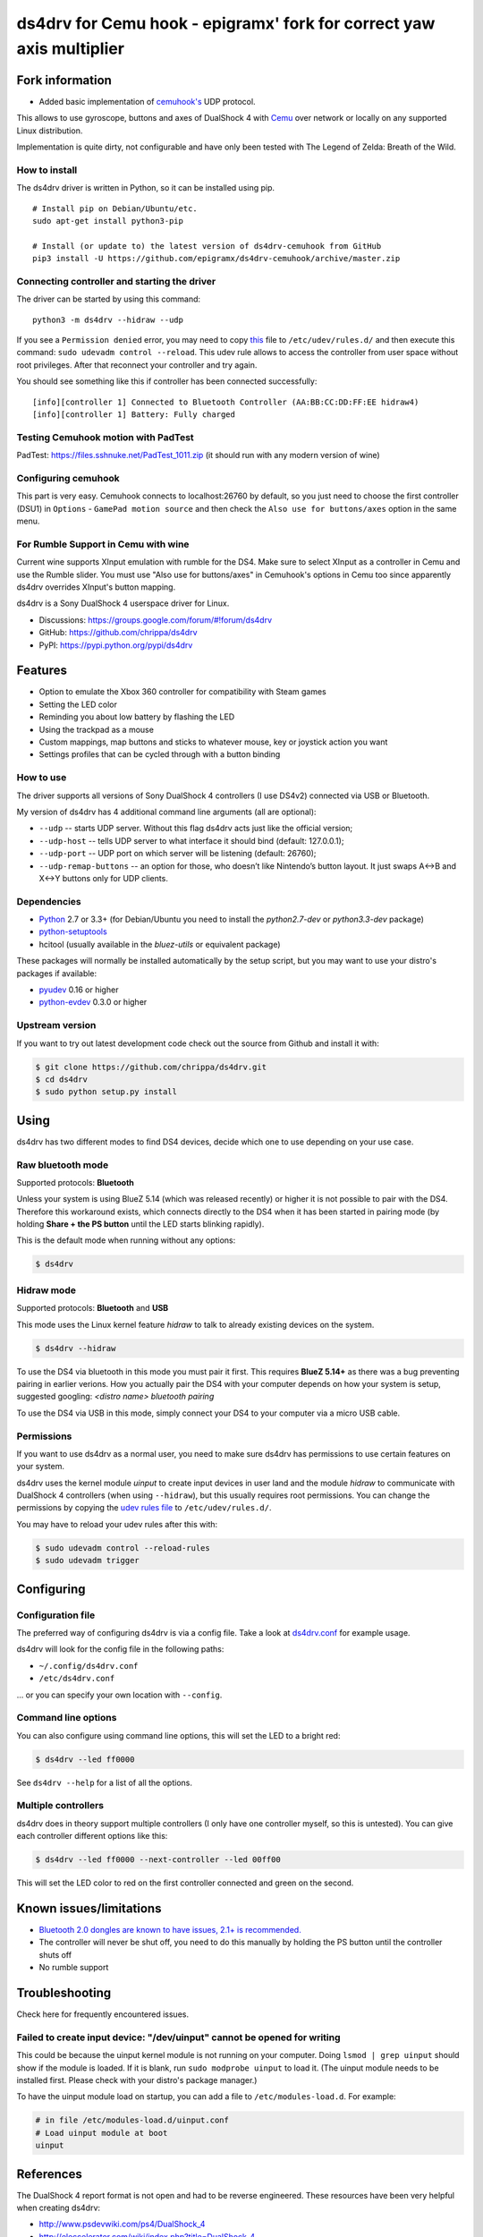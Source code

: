 ======
ds4drv for Cemu hook - epigramx' fork for correct yaw axis multiplier
======

Fork information
----------------

- Added basic implementation of `cemuhook's <https://cemuhook.sshnuke.net/padudpserver.html>`_ UDP protocol.

This allows to use gyroscope, buttons and axes of DualShock 4 with `Cemu <http://cemu.info/>`_ over network or locally on any supported Linux distribution.

Implementation is quite dirty, not configurable and have only been tested with The Legend of Zelda: Breath of the Wild.

How to install
^^^^^^^^^^^^^^

The ds4drv driver is written in Python, so it can be installed using
pip.

::

   # Install pip on Debian/Ubuntu/etc.
   sudo apt-get install python3-pip

   # Install (or update to) the latest version of ds4drv-cemuhook from GitHub
   pip3 install -U https://github.com/epigramx/ds4drv-cemuhook/archive/master.zip

Connecting controller and starting the driver
^^^^^^^^^^^^^^^^^^^^^^^^^^^^^^^^^^^^^^^^^^^^^

The driver can be started by using this command:

::

   python3 -m ds4drv --hidraw --udp

If you see a ``Permission denied`` error, you may need to copy `this`_
file to ``/etc/udev/rules.d/`` and then execute this command:
``sudo udevadm control --reload``. This udev rule allows to access the
controller from user space without root privileges. After that reconnect
your controller and try again.

You should see something like this if controller has been connected
successfully:

::

   [info][controller 1] Connected to Bluetooth Controller (AA:BB:CC:DD:FF:EE hidraw4)
   [info][controller 1] Battery: Fully charged

Testing Cemuhook motion with PadTest
^^^^^^^^^^^^^^^^^^^^
PadTest: https://files.sshnuke.net/PadTest_1011.zip (it should run with any modern version of wine)

Configuring cemuhook
^^^^^^^^^^^^^^^^^^^^

This part is very easy. Cemuhook connects to localhost:26760 by default,
so you just need to choose the first controller (DSU1) in ``Options`` -
``GamePad motion source`` and then check the
``Also use for buttons/axes`` option in the same menu. 

For Rumble Support in Cemu with wine
^^^^^^^^^^^^^^^^^^^^
Current wine supports XInput emulation with rumble for the DS4. Make sure to select XInput as a controller in Cemu and use the Rumble slider. You must use "Also use for buttons/axes" in Cemuhook's options in Cemu too since apparently ds4drv overrides XInput's button mapping.

|image0|

.. |image0| image:: https://i.redd.it/r9ilsyi5w1p11.png

.. _this: https://github.com/epigramx/ds4drv-cemuhook/blob/master/udev/50-ds4drv.rules

ds4drv is a Sony DualShock 4 userspace driver for Linux.

* Discussions: https://groups.google.com/forum/#!forum/ds4drv
* GitHub: https://github.com/chrippa/ds4drv
* PyPI: https://pypi.python.org/pypi/ds4drv

Features
--------

- Option to emulate the Xbox 360 controller for compatibility with Steam games
- Setting the LED color
- Reminding you about low battery by flashing the LED
- Using the trackpad as a mouse
- Custom mappings, map buttons and sticks to whatever mouse, key or joystick
  action you want
- Settings profiles that can be cycled through with a button binding

How to use
^^^^^^^^^^

The driver supports all versions of Sony DualShock 4 controllers (I use
DS4v2) connected via USB or Bluetooth.

My version of ds4drv has 4 additional command line arguments (all are
optional):

-  ``--udp`` -- starts UDP server. Without this flag ds4drv acts just
   like the official version;
-  ``--udp-host`` -- tells UDP server to what interface it should bind
   (default: 127.0.0.1);
-  ``--udp-port`` -- UDP port on which server will be listening
   (default: 26760);
-  ``--udp-remap-buttons`` -- an option for those, who doesn’t like
   Nintendo’s button layout. It just swaps A↔B and X↔Y buttons only for
   UDP clients.

Dependencies
^^^^^^^^^^^^

- `Python <http://python.org/>`_ 2.7 or 3.3+ (for Debian/Ubuntu you need to
  install the *python2.7-dev* or *python3.3-dev* package)
- `python-setuptools <https://pythonhosted.org/setuptools/>`_
- hcitool (usually available in the *bluez-utils* or equivalent package)

These packages will normally be installed automatically by the setup script,
but you may want to use your distro's packages if available:

- `pyudev <http://pyudev.readthedocs.org/>`_ 0.16 or higher
- `python-evdev <http://pythonhosted.org/evdev/>`_ 0.3.0 or higher


Upstream version
^^^^^^^^^^^^^^^^^^^

If you want to try out latest development code check out the source from
Github and install it with:

.. code-block:: bash

    $ git clone https://github.com/chrippa/ds4drv.git
    $ cd ds4drv
    $ sudo python setup.py install


Using
-----

ds4drv has two different modes to find DS4 devices, decide which one to use
depending on your use case.

Raw bluetooth mode
^^^^^^^^^^^^^^^^^^

Supported protocols: **Bluetooth**

Unless your system is using BlueZ 5.14 (which was released recently) or higher
it is not possible to pair with the DS4. Therefore this workaround exists,
which connects directly to the DS4 when it has been started in pairing mode
(by holding **Share + the PS button** until the LED starts blinking rapidly).

This is the default mode when running without any options:

.. code-block:: bash

   $ ds4drv


Hidraw mode
^^^^^^^^^^^

Supported protocols: **Bluetooth** and **USB**

This mode uses the Linux kernel feature *hidraw* to talk to already existing
devices on the system.

.. code-block:: bash

   $ ds4drv --hidraw


To use the DS4 via bluetooth in this mode you must pair it first. This requires
**BlueZ 5.14+** as there was a bug preventing pairing in earlier verions. How you
actually pair the DS4 with your computer depends on how your system is setup,
suggested googling: *<distro name> bluetooth pairing*

To use the DS4 via USB in this mode, simply connect your DS4 to your computer via
a micro USB cable.


Permissions
^^^^^^^^^^^

If you want to use ds4drv as a normal user, you need to make sure ds4drv has
permissions to use certain features on your system.

ds4drv uses the kernel module *uinput* to create input devices in user land and
the module *hidraw* to communicate with DualShock 4 controllers (when using
``--hidraw``), but this usually requires root permissions. You can change the
permissions by copying the `udev rules file <udev/50-ds4drv.rules>`_ to
``/etc/udev/rules.d/``.

You may have to reload your udev rules after this with:

.. code-block:: bash

    $ sudo udevadm control --reload-rules
    $ sudo udevadm trigger


Configuring
-----------

Configuration file
^^^^^^^^^^^^^^^^^^

The preferred way of configuring ds4drv is via a config file.
Take a look at `ds4drv.conf <ds4drv.conf>`_ for example usage.

ds4drv will look for the config file in the following paths:

- ``~/.config/ds4drv.conf``
- ``/etc/ds4drv.conf``

... or you can specify your own location with ``--config``.


Command line options
^^^^^^^^^^^^^^^^^^^^
You can also configure using command line options, this will set the LED
to a bright red:

.. code-block:: bash

   $ ds4drv --led ff0000

See ``ds4drv --help`` for a list of all the options.


Multiple controllers
^^^^^^^^^^^^^^^^^^^^

ds4drv does in theory support multiple controllers (I only have one
controller myself, so this is untested). You can give each controller
different options like this:

.. code-block:: bash

   $ ds4drv --led ff0000 --next-controller --led 00ff00

This will set the LED color to red on the first controller connected and
green on the second.


Known issues/limitations
------------------------

- `Bluetooth 2.0 dongles are known to have issues, 2.1+ is recommended. <https://github.com/chrippa/ds4drv/wiki/Bluetooth%20dongle%20compatibility>`_
- The controller will never be shut off, you need to do this manually by
  holding the PS button until the controller shuts off
- No rumble support


Troubleshooting
---------------

Check here for frequently encountered issues.

Failed to create input device: "/dev/uinput" cannot be opened for writing
^^^^^^^^^^^^^^^^^^^^^^^^^^^^^^^^^^^^^^^^^^^^^^^^^^^^^^^^^^^^^^^^^^^^^^^^^

This could be because the uinput kernel module is not running on your
computer. Doing ``lsmod | grep uinput`` should show if the module is loaded.
If it is blank, run ``sudo modprobe uinput`` to load it. (The uinput module
needs to be installed first. Please check with your distro's package
manager.)

To have the uinput module load on startup, you can add a file
to ``/etc/modules-load.d``. For example:

.. code-block:: bash

    # in file /etc/modules-load.d/uinput.conf
    # Load uinput module at boot
    uinput


References
----------

The DualShock 4 report format is not open and had to be reverse engineered.
These resources have been very helpful when creating ds4drv:

- http://www.psdevwiki.com/ps4/DualShock_4
- http://eleccelerator.com/wiki/index.php?title=DualShock_4
- https://gist.github.com/johndrinkwater/7708901
- https://github.com/ehd/node-ds4
- http://forums.pcsx2.net/Thread-DS4-To-XInput-Wrapper

